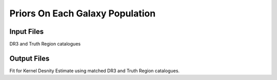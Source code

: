 ================================
Priors On Each Galaxy Population
================================

Input Files
===========

DR3 and Truth Region catalogues

Output Files
============

Fit for Kernel Desnity Estimate using matched DR3 and Truth Region catalogues.
